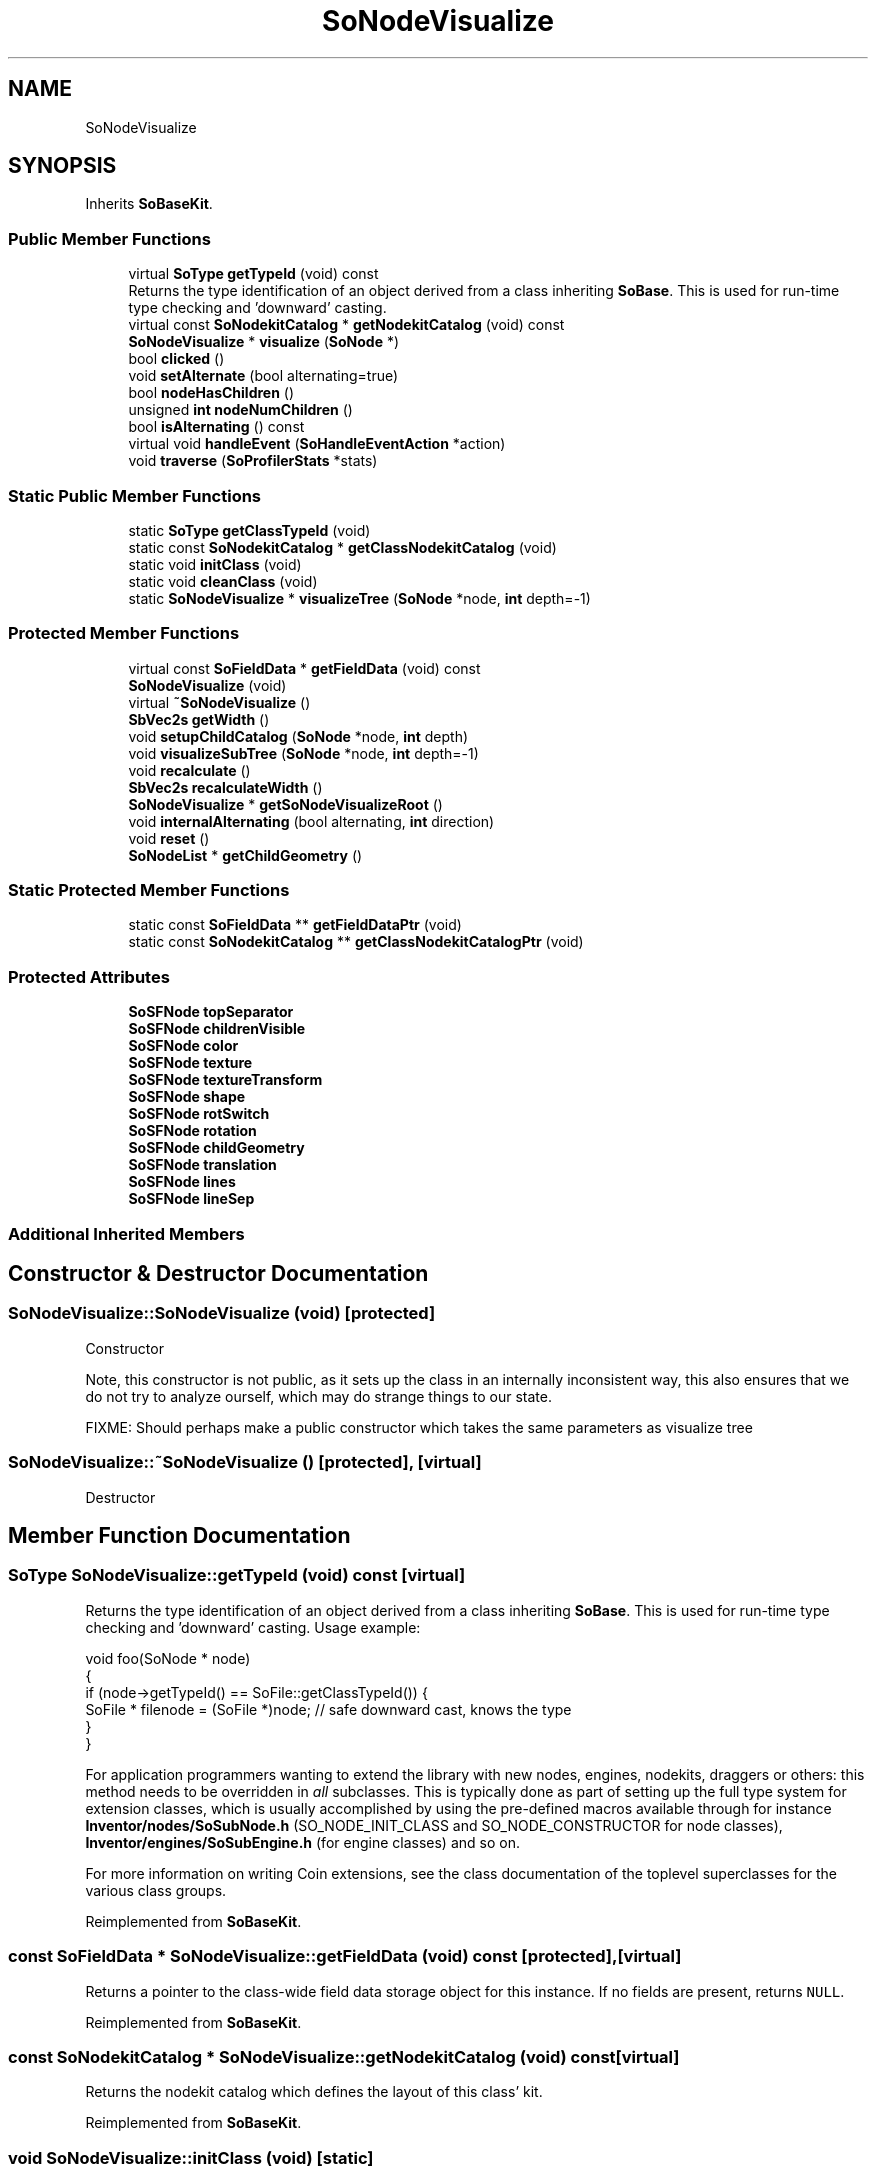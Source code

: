 .TH "SoNodeVisualize" 3 "Sun May 28 2017" "Version 4.0.0a" "Coin" \" -*- nroff -*-
.ad l
.nh
.SH NAME
SoNodeVisualize
.SH SYNOPSIS
.br
.PP
.PP
Inherits \fBSoBaseKit\fP\&.
.SS "Public Member Functions"

.in +1c
.ti -1c
.RI "virtual \fBSoType\fP \fBgetTypeId\fP (void) const"
.br
.RI "Returns the type identification of an object derived from a class inheriting \fBSoBase\fP\&. This is used for run-time type checking and 'downward' casting\&. "
.ti -1c
.RI "virtual const \fBSoNodekitCatalog\fP * \fBgetNodekitCatalog\fP (void) const"
.br
.ti -1c
.RI "\fBSoNodeVisualize\fP * \fBvisualize\fP (\fBSoNode\fP *)"
.br
.ti -1c
.RI "bool \fBclicked\fP ()"
.br
.ti -1c
.RI "void \fBsetAlternate\fP (bool alternating=true)"
.br
.ti -1c
.RI "bool \fBnodeHasChildren\fP ()"
.br
.ti -1c
.RI "unsigned \fBint\fP \fBnodeNumChildren\fP ()"
.br
.ti -1c
.RI "bool \fBisAlternating\fP () const"
.br
.ti -1c
.RI "virtual void \fBhandleEvent\fP (\fBSoHandleEventAction\fP *action)"
.br
.ti -1c
.RI "void \fBtraverse\fP (\fBSoProfilerStats\fP *stats)"
.br
.in -1c
.SS "Static Public Member Functions"

.in +1c
.ti -1c
.RI "static \fBSoType\fP \fBgetClassTypeId\fP (void)"
.br
.ti -1c
.RI "static const \fBSoNodekitCatalog\fP * \fBgetClassNodekitCatalog\fP (void)"
.br
.ti -1c
.RI "static void \fBinitClass\fP (void)"
.br
.ti -1c
.RI "static void \fBcleanClass\fP (void)"
.br
.ti -1c
.RI "static \fBSoNodeVisualize\fP * \fBvisualizeTree\fP (\fBSoNode\fP *node, \fBint\fP depth=\-1)"
.br
.in -1c
.SS "Protected Member Functions"

.in +1c
.ti -1c
.RI "virtual const \fBSoFieldData\fP * \fBgetFieldData\fP (void) const"
.br
.ti -1c
.RI "\fBSoNodeVisualize\fP (void)"
.br
.ti -1c
.RI "virtual \fB~SoNodeVisualize\fP ()"
.br
.ti -1c
.RI "\fBSbVec2s\fP \fBgetWidth\fP ()"
.br
.ti -1c
.RI "void \fBsetupChildCatalog\fP (\fBSoNode\fP *node, \fBint\fP depth)"
.br
.ti -1c
.RI "void \fBvisualizeSubTree\fP (\fBSoNode\fP *node, \fBint\fP depth=\-1)"
.br
.ti -1c
.RI "void \fBrecalculate\fP ()"
.br
.ti -1c
.RI "\fBSbVec2s\fP \fBrecalculateWidth\fP ()"
.br
.ti -1c
.RI "\fBSoNodeVisualize\fP * \fBgetSoNodeVisualizeRoot\fP ()"
.br
.ti -1c
.RI "void \fBinternalAlternating\fP (bool alternating, \fBint\fP direction)"
.br
.ti -1c
.RI "void \fBreset\fP ()"
.br
.ti -1c
.RI "\fBSoNodeList\fP * \fBgetChildGeometry\fP ()"
.br
.in -1c
.SS "Static Protected Member Functions"

.in +1c
.ti -1c
.RI "static const \fBSoFieldData\fP ** \fBgetFieldDataPtr\fP (void)"
.br
.ti -1c
.RI "static const \fBSoNodekitCatalog\fP ** \fBgetClassNodekitCatalogPtr\fP (void)"
.br
.in -1c
.SS "Protected Attributes"

.in +1c
.ti -1c
.RI "\fBSoSFNode\fP \fBtopSeparator\fP"
.br
.ti -1c
.RI "\fBSoSFNode\fP \fBchildrenVisible\fP"
.br
.ti -1c
.RI "\fBSoSFNode\fP \fBcolor\fP"
.br
.ti -1c
.RI "\fBSoSFNode\fP \fBtexture\fP"
.br
.ti -1c
.RI "\fBSoSFNode\fP \fBtextureTransform\fP"
.br
.ti -1c
.RI "\fBSoSFNode\fP \fBshape\fP"
.br
.ti -1c
.RI "\fBSoSFNode\fP \fBrotSwitch\fP"
.br
.ti -1c
.RI "\fBSoSFNode\fP \fBrotation\fP"
.br
.ti -1c
.RI "\fBSoSFNode\fP \fBchildGeometry\fP"
.br
.ti -1c
.RI "\fBSoSFNode\fP \fBtranslation\fP"
.br
.ti -1c
.RI "\fBSoSFNode\fP \fBlines\fP"
.br
.ti -1c
.RI "\fBSoSFNode\fP \fBlineSep\fP"
.br
.in -1c
.SS "Additional Inherited Members"
.SH "Constructor & Destructor Documentation"
.PP 
.SS "SoNodeVisualize::SoNodeVisualize (void)\fC [protected]\fP"
Constructor
.PP
Note, this constructor is not public, as it sets up the class in an internally inconsistent way, this also ensures that we do not try to analyze ourself, which may do strange things to our state\&.
.PP
FIXME: Should perhaps make a public constructor which takes the same parameters as visualize tree 
.SS "SoNodeVisualize::~SoNodeVisualize ()\fC [protected]\fP, \fC [virtual]\fP"
Destructor 
.SH "Member Function Documentation"
.PP 
.SS "\fBSoType\fP SoNodeVisualize::getTypeId (void) const\fC [virtual]\fP"

.PP
Returns the type identification of an object derived from a class inheriting \fBSoBase\fP\&. This is used for run-time type checking and 'downward' casting\&. Usage example:
.PP
.PP
.nf
void foo(SoNode * node)
{
  if (node->getTypeId() == SoFile::getClassTypeId()) {
    SoFile * filenode = (SoFile *)node;  // safe downward cast, knows the type
  }
}
.fi
.PP
.PP
For application programmers wanting to extend the library with new nodes, engines, nodekits, draggers or others: this method needs to be overridden in \fIall\fP subclasses\&. This is typically done as part of setting up the full type system for extension classes, which is usually accomplished by using the pre-defined macros available through for instance \fBInventor/nodes/SoSubNode\&.h\fP (SO_NODE_INIT_CLASS and SO_NODE_CONSTRUCTOR for node classes), \fBInventor/engines/SoSubEngine\&.h\fP (for engine classes) and so on\&.
.PP
For more information on writing Coin extensions, see the class documentation of the toplevel superclasses for the various class groups\&. 
.PP
Reimplemented from \fBSoBaseKit\fP\&.
.SS "const \fBSoFieldData\fP * SoNodeVisualize::getFieldData (void) const\fC [protected]\fP, \fC [virtual]\fP"
Returns a pointer to the class-wide field data storage object for this instance\&. If no fields are present, returns \fCNULL\fP\&. 
.PP
Reimplemented from \fBSoBaseKit\fP\&.
.SS "const \fBSoNodekitCatalog\fP * SoNodeVisualize::getNodekitCatalog (void) const\fC [virtual]\fP"
Returns the nodekit catalog which defines the layout of this class' kit\&. 
.PP
Reimplemented from \fBSoBaseKit\fP\&.
.SS "void SoNodeVisualize::initClass (void)\fC [static]\fP"
Standard intialization for node catalog 
.SS "void SoNodeVisualize::cleanClass (void)\fC [static]\fP"
Static cleanup 
.SS "bool SoNodeVisualize::clicked ()"
Changes the state of a node with children 
.SS "void SoNodeVisualize::setAlternate (bool alternate = \fCtrue\fP)"
Turns on the alternating direction state for all children 
.SS "bool SoNodeVisualize::nodeHasChildren ()"
Does the associated node have any children? 
.SS "unsigned \fBint\fP SoNodeVisualize::nodeNumChildren ()"
Number of children of the associated node 
.SS "void SoNodeVisualize::handleEvent (\fBSoHandleEventAction\fP * action)\fC [virtual]\fP"
Checks for intersection with the shape part of the node 
.PP
Reimplemented from \fBSoBaseKit\fP\&.
.SS "\fBSbVec2s\fP SoNodeVisualize::getWidth (void)\fC [protected]\fP"
Returns the size of a bounding box for this subtree 
.SS "void SoNodeVisualize::visualizeSubTree (\fBSoNode\fP * node, \fBint\fP depth = \fC\-1\fP)\fC [protected]\fP"
Visualizes a subtree, stops at depth 1
.PP
If no argument given, visualizes everything
.PP
WARNING: Allthough the default is to visualize everything, it is recommended to set a limit on how deep you want to traverse\&. If you go to deep, the memory requirements, and recalculation may become so heavy it grinds to a halt\&. Additionally it is difficult to see, when there is too much information on the screen at once\&. 
.SS "\fBSbVec2s\fP SoNodeVisualize::recalculateWidth ()\fC [protected]\fP"
Calculates the size of a bounding box for this subtree 
.SS "\fBSoNodeVisualize\fP * SoNodeVisualize::getSoNodeVisualizeRoot ()\fC [protected]\fP"
Returns the uppermost connected parent 
.SS "void SoNodeVisualize::internalAlternating (bool alternate, \fBint\fP direction)\fC [protected]\fP"
Traverses all nodes, and turns on the alternating state,
.PP
May need a recalculation afterwards 
.SS "void SoNodeVisualize::reset (void)\fC [protected]\fP"
Resets the datastructure in anticipation of a reanalysis
.PP
This puts the structure in the same inconsistent structure as the empty constructor 

.SH "Author"
.PP 
Generated automatically by Doxygen for Coin from the source code\&.
